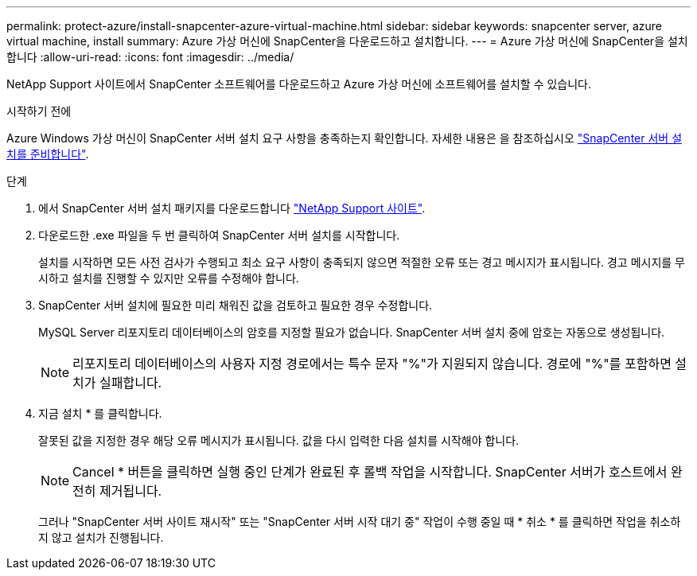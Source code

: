 ---
permalink: protect-azure/install-snapcenter-azure-virtual-machine.html 
sidebar: sidebar 
keywords: snapcenter server, azure virtual machine, install 
summary: Azure 가상 머신에 SnapCenter을 다운로드하고 설치합니다. 
---
= Azure 가상 머신에 SnapCenter을 설치합니다
:allow-uri-read: 
:icons: font
:imagesdir: ../media/


[role="lead"]
NetApp Support 사이트에서 SnapCenter 소프트웨어를 다운로드하고 Azure 가상 머신에 소프트웨어를 설치할 수 있습니다.

.시작하기 전에
Azure Windows 가상 머신이 SnapCenter 서버 설치 요구 사항을 충족하는지 확인합니다. 자세한 내용은 을 참조하십시오 link:../install/reference_domain_and_workgroup_requirements.html["SnapCenter 서버 설치를 준비합니다"].

.단계
. 에서 SnapCenter 서버 설치 패키지를 다운로드합니다 https://mysupport.netapp.com/site/products/all/details/snapcenter/downloads-tab["NetApp Support 사이트"].
. 다운로드한 .exe 파일을 두 번 클릭하여 SnapCenter 서버 설치를 시작합니다.
+
설치를 시작하면 모든 사전 검사가 수행되고 최소 요구 사항이 충족되지 않으면 적절한 오류 또는 경고 메시지가 표시됩니다. 경고 메시지를 무시하고 설치를 진행할 수 있지만 오류를 수정해야 합니다.

. SnapCenter 서버 설치에 필요한 미리 채워진 값을 검토하고 필요한 경우 수정합니다.
+
MySQL Server 리포지토리 데이터베이스의 암호를 지정할 필요가 없습니다. SnapCenter 서버 설치 중에 암호는 자동으로 생성됩니다.

+

NOTE: 리포지토리 데이터베이스의 사용자 지정 경로에서는 특수 문자 "%"가 지원되지 않습니다. 경로에 "%"를 포함하면 설치가 실패합니다.

. 지금 설치 * 를 클릭합니다.
+
잘못된 값을 지정한 경우 해당 오류 메시지가 표시됩니다. 값을 다시 입력한 다음 설치를 시작해야 합니다.

+

NOTE: Cancel * 버튼을 클릭하면 실행 중인 단계가 완료된 후 롤백 작업을 시작합니다. SnapCenter 서버가 호스트에서 완전히 제거됩니다.

+
그러나 "SnapCenter 서버 사이트 재시작" 또는 "SnapCenter 서버 시작 대기 중" 작업이 수행 중일 때 * 취소 * 를 클릭하면 작업을 취소하지 않고 설치가 진행됩니다.


